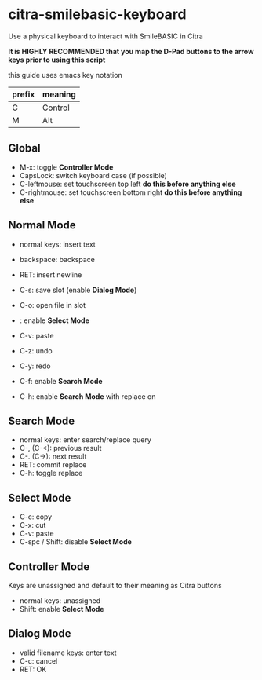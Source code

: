 * citra-smilebasic-keyboard
Use a physical keyboard to interact with SmileBASIC in Citra

*It is HIGHLY RECOMMENDED that you map the D-Pad buttons to the arrow keys prior to using this script*

this guide uses emacs key notation
| prefix | meaning |
|--------+---------|
| C | Control |
| M | Alt |


** Global
 - M-x: toggle *Controller Mode*
 - CapsLock: switch keyboard case (if possible)
 - C-leftmouse: set touchscreen top left *do this before anything else*
 - C-rightmouse: set touchscreen bottom right *do this before anything else*
 
** Normal Mode
 - normal keys: insert text
 - backspace: backspace
 - RET: insert newline
 - C-s: save slot (enable *Dialog Mode*)
 - C-o: open file in slot
 - : enable *Select Mode*
 - C-v: paste
 - C-z: undo
 - C-y: redo

 - C-f: enable *Search Mode*
 - C-h: enable *Search Mode* with replace on 
 
** Search Mode
 - normal keys: enter search/replace query
 - C-, (C-<): previous result
 - C-. (C->): next result
 - RET: commit replace
 - C-h: toggle replace
 
** Select Mode
 - C-c: copy
 - C-x: cut
 - C-v: paste
 - C-spc / Shift: disable *Select Mode*
 
** Controller Mode
Keys are unassigned and default to their meaning as Citra buttons
 - normal keys: unassigned
 - Shift: enable *Select Mode*
 
** Dialog Mode
 - valid filename keys: enter text
 - C-c: cancel
 - RET: OK
 
